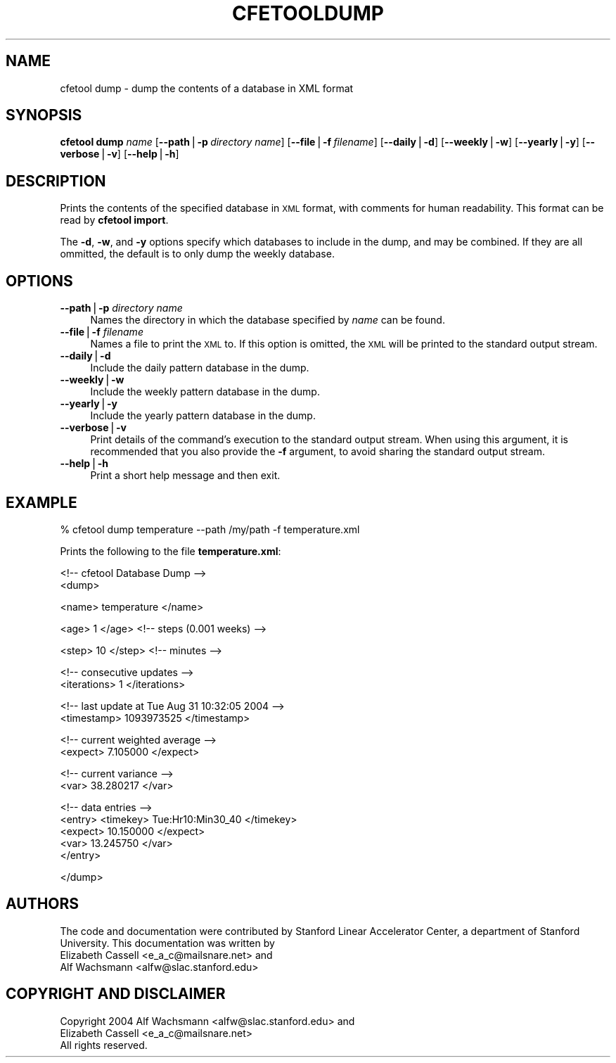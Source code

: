 .\" Automatically generated by Pod::Man v1.37, Pod::Parser v1.14
.\"
.\" Standard preamble:
.\" ========================================================================
.de Sh \" Subsection heading
.br
.if t .Sp
.ne 5
.PP
\fB\\$1\fR
.PP
..
.de Sp \" Vertical space (when we can't use .PP)
.if t .sp .5v
.if n .sp
..
.de Vb \" Begin verbatim text
.ft CW
.nf
.ne \\$1
..
.de Ve \" End verbatim text
.ft R
.fi
..
.\" Set up some character translations and predefined strings.  \*(-- will
.\" give an unbreakable dash, \*(PI will give pi, \*(L" will give a left
.\" double quote, and \*(R" will give a right double quote.  | will give a
.\" real vertical bar.  \*(C+ will give a nicer C++.  Capital omega is used to
.\" do unbreakable dashes and therefore won't be available.  \*(C` and \*(C'
.\" expand to `' in nroff, nothing in troff, for use with C<>.
.tr \(*W-|\(bv\*(Tr
.ds C+ C\v'-.1v'\h'-1p'\s-2+\h'-1p'+\s0\v'.1v'\h'-1p'
.ie n \{\
.    ds -- \(*W-
.    ds PI pi
.    if (\n(.H=4u)&(1m=24u) .ds -- \(*W\h'-12u'\(*W\h'-12u'-\" diablo 10 pitch
.    if (\n(.H=4u)&(1m=20u) .ds -- \(*W\h'-12u'\(*W\h'-8u'-\"  diablo 12 pitch
.    ds L" ""
.    ds R" ""
.    ds C` ""
.    ds C' ""
'br\}
.el\{\
.    ds -- \|\(em\|
.    ds PI \(*p
.    ds L" ``
.    ds R" ''
'br\}
.\"
.\" If the F register is turned on, we'll generate index entries on stderr for
.\" titles (.TH), headers (.SH), subsections (.Sh), items (.Ip), and index
.\" entries marked with X<> in POD.  Of course, you'll have to process the
.\" output yourself in some meaningful fashion.
.if \nF \{\
.    de IX
.    tm Index:\\$1\t\\n%\t"\\$2"
..
.    nr % 0
.    rr F
.\}
.\"
.\" For nroff, turn off justification.  Always turn off hyphenation; it makes
.\" way too many mistakes in technical documents.
.hy 0
.if n .na
.\"
.\" Accent mark definitions (@(#)ms.acc 1.5 88/02/08 SMI; from UCB 4.2).
.\" Fear.  Run.  Save yourself.  No user-serviceable parts.
.    \" fudge factors for nroff and troff
.if n \{\
.    ds #H 0
.    ds #V .8m
.    ds #F .3m
.    ds #[ \f1
.    ds #] \fP
.\}
.if t \{\
.    ds #H ((1u-(\\\\n(.fu%2u))*.13m)
.    ds #V .6m
.    ds #F 0
.    ds #[ \&
.    ds #] \&
.\}
.    \" simple accents for nroff and troff
.if n \{\
.    ds ' \&
.    ds ` \&
.    ds ^ \&
.    ds , \&
.    ds ~ ~
.    ds /
.\}
.if t \{\
.    ds ' \\k:\h'-(\\n(.wu*8/10-\*(#H)'\'\h"|\\n:u"
.    ds ` \\k:\h'-(\\n(.wu*8/10-\*(#H)'\`\h'|\\n:u'
.    ds ^ \\k:\h'-(\\n(.wu*10/11-\*(#H)'^\h'|\\n:u'
.    ds , \\k:\h'-(\\n(.wu*8/10)',\h'|\\n:u'
.    ds ~ \\k:\h'-(\\n(.wu-\*(#H-.1m)'~\h'|\\n:u'
.    ds / \\k:\h'-(\\n(.wu*8/10-\*(#H)'\z\(sl\h'|\\n:u'
.\}
.    \" troff and (daisy-wheel) nroff accents
.ds : \\k:\h'-(\\n(.wu*8/10-\*(#H+.1m+\*(#F)'\v'-\*(#V'\z.\h'.2m+\*(#F'.\h'|\\n:u'\v'\*(#V'
.ds 8 \h'\*(#H'\(*b\h'-\*(#H'
.ds o \\k:\h'-(\\n(.wu+\w'\(de'u-\*(#H)/2u'\v'-.3n'\*(#[\z\(de\v'.3n'\h'|\\n:u'\*(#]
.ds d- \h'\*(#H'\(pd\h'-\w'~'u'\v'-.25m'\f2\(hy\fP\v'.25m'\h'-\*(#H'
.ds D- D\\k:\h'-\w'D'u'\v'-.11m'\z\(hy\v'.11m'\h'|\\n:u'
.ds th \*(#[\v'.3m'\s+1I\s-1\v'-.3m'\h'-(\w'I'u*2/3)'\s-1o\s+1\*(#]
.ds Th \*(#[\s+2I\s-2\h'-\w'I'u*3/5'\v'-.3m'o\v'.3m'\*(#]
.ds ae a\h'-(\w'a'u*4/10)'e
.ds Ae A\h'-(\w'A'u*4/10)'E
.    \" corrections for vroff
.if v .ds ~ \\k:\h'-(\\n(.wu*9/10-\*(#H)'\s-2\u~\d\s+2\h'|\\n:u'
.if v .ds ^ \\k:\h'-(\\n(.wu*10/11-\*(#H)'\v'-.4m'^\v'.4m'\h'|\\n:u'
.    \" for low resolution devices (crt and lpr)
.if \n(.H>23 .if \n(.V>19 \
\{\
.    ds : e
.    ds 8 ss
.    ds o a
.    ds d- d\h'-1'\(ga
.    ds D- D\h'-1'\(hy
.    ds th \o'bp'
.    ds Th \o'LP'
.    ds ae ae
.    ds Ae AE
.\}
.rm #[ #] #H #V #F C
.\" ========================================================================
.\"
.IX Title "CFETOOLDUMP 1"
.TH CFETOOLDUMP 1 "2004-09-21" "perl v5.8.4" "User Contributed Perl Documentation"
.SH "NAME"
cfetool dump \- dump the contents of a database in XML format
.SH "SYNOPSIS"
.IX Header "SYNOPSIS"
\&\fBcfetool\fR \fBdump\fR \fIname\fR
[\fB\-\-path\fR|\fB\-p\fR\ \fIdirectory\ name\fR]
[\fB\-\-file\fR|\fB\-f\fR\ \fIfilename\fR]
[\fB\-\-daily\fR|\fB\-d\fR]
[\fB\-\-weekly\fR|\fB\-w\fR]
[\fB\-\-yearly\fR|\fB\-y\fR]
[\fB\-\-verbose\fR|\fB\-v\fR]
[\fB\-\-help\fR|\fB\-h\fR]
.SH "DESCRIPTION"
.IX Header "DESCRIPTION"
Prints the contents of the specified database in \s-1XML\s0 format, with comments
for human readability. This format can be read by \fBcfetool import\fR.
.PP
The \fB\-d\fR, \fB\-w\fR, and \fB\-y\fR options specify which databases to include in the
dump, and may be combined. If they are all ommitted, the default is to only
dump the weekly database.
.SH "OPTIONS"
.IX Header "OPTIONS"
.IP "\fB\-\-path\fR|\fB\-p\fR \fIdirectory name\fR" 4
.IX Item "--path|-p directory name"
Names the directory in which the database specified by \fIname\fR can be found.
.IP "\fB\-\-file\fR|\fB\-f\fR \fIfilename\fR" 4
.IX Item "--file|-f filename"
Names a file to print the \s-1XML\s0 to. If this option is omitted, the \s-1XML\s0 will be
printed to the standard output stream.
.IP "\fB\-\-daily\fR|\fB\-d\fR" 4
.IX Item "--daily|-d"
Include the daily pattern database in the dump.
.IP "\fB\-\-weekly\fR|\fB\-w\fR" 4
.IX Item "--weekly|-w"
Include the weekly pattern database in the dump.
.IP "\fB\-\-yearly\fR|\fB\-y\fR" 4
.IX Item "--yearly|-y"
Include the yearly pattern database in the dump.
.IP "\fB\-\-verbose\fR|\fB\-v\fR" 4
.IX Item "--verbose|-v"
Print details of the command's execution to the standard output stream.
When using this argument, it is recommended that you also provide the \fB\-f\fR
argument, to avoid sharing the standard output stream.
.IP "\fB\-\-help\fR|\fB\-h\fR" 4
.IX Item "--help|-h"
Print a short help message and then exit.
.SH "EXAMPLE"
.IX Header "EXAMPLE"
.Vb 1
\&  % cfetool dump temperature --path /my/path -f temperature.xml
.Ve
.PP
Prints the following to the file \fBtemperature.xml\fR:
.PP
.Vb 2
\& <!-- cfetool Database Dump -->
\& <dump>
.Ve
.PP
.Vb 1
\&        <name> temperature </name>
.Ve
.PP
.Vb 1
\&        <age> 1 </age> <!-- steps (0.001 weeks) -->
.Ve
.PP
.Vb 1
\&        <step> 10 </step> <!-- minutes -->
.Ve
.PP
.Vb 2
\&        <!-- consecutive updates -->
\&        <iterations> 1 </iterations>
.Ve
.PP
.Vb 2
\&        <!-- last update at Tue Aug 31 10:32:05 2004 -->
\&        <timestamp> 1093973525 </timestamp>
.Ve
.PP
.Vb 2
\&        <!-- current weighted average -->
\&        <expect> 7.105000 </expect>
.Ve
.PP
.Vb 2
\&        <!-- current variance -->
\&        <var> 38.280217 </var>
.Ve
.PP
.Vb 5
\& <!-- data entries -->
\&        <entry> <timekey> Tue:Hr10:Min30_40 </timekey>
\&                <expect> 10.150000 </expect>
\&                <var> 13.245750 </var>
\&        </entry>
.Ve
.PP
.Vb 1
\& </dump>
.Ve
.SH "AUTHORS"
.IX Header "AUTHORS"
The code and documentation were contributed by Stanford Linear Accelerator
Center, a department of Stanford University.
This documentation was written by
.IP "Elizabeth Cassell <e_a_c@mailsnare.net> and" 4
.IX Item "Elizabeth Cassell <e_a_c@mailsnare.net> and"
.PD 0
.IP "Alf Wachsmann <alfw@slac.stanford.edu>" 4
.IX Item "Alf Wachsmann <alfw@slac.stanford.edu>"
.PD
.SH "COPYRIGHT AND DISCLAIMER"
.IX Header "COPYRIGHT AND DISCLAIMER"
.Vb 3
\& Copyright 2004 Alf Wachsmann <alfw@slac.stanford.edu> and
\&                Elizabeth Cassell <e_a_c@mailsnare.net>
\& All rights reserved.
.Ve
